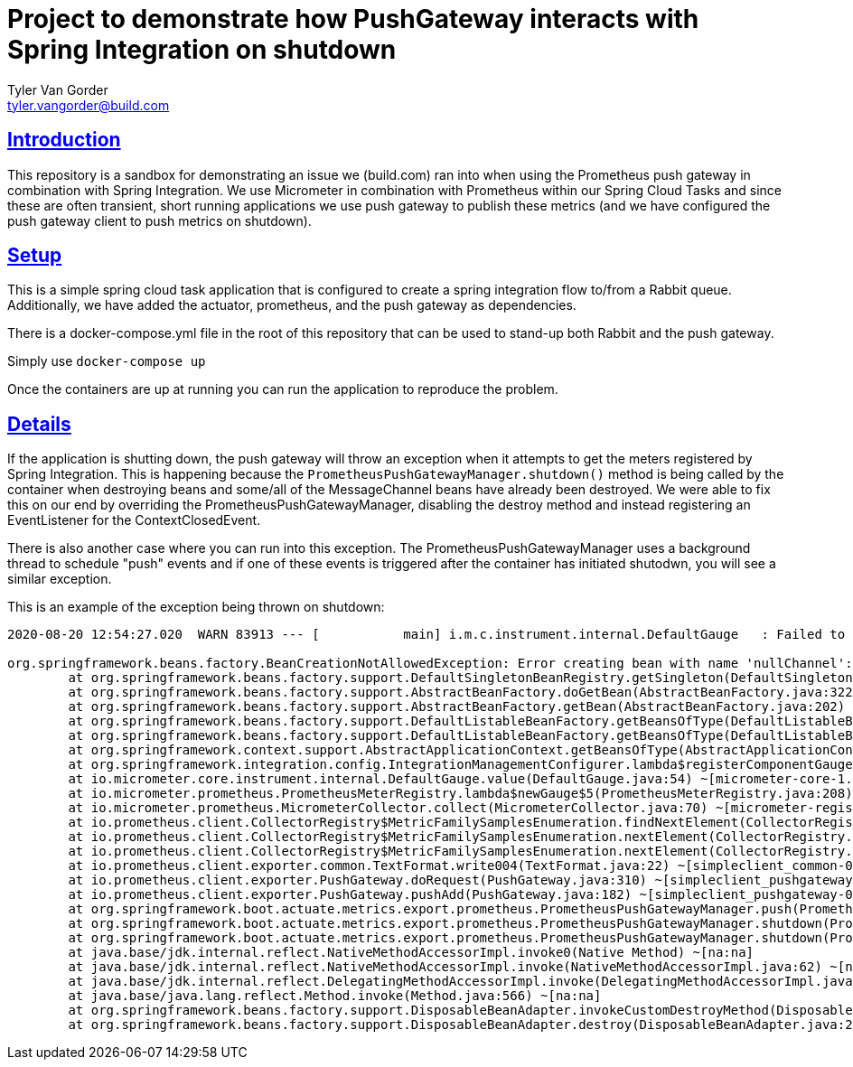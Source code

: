 = Project to demonstrate how PushGateway interacts with Spring Integration on shutdown
Tyler Van Gorder <tyler.vangorder@build.com>
:sectlinks:
:sectanchors:
:stylesheet: asciidoctor.css
// If not rendered on github, we use fonts for the captions, otherwise, we assign github emojis. DO NOT PUT A BLANK LINE BEFORE THIS, the ICONS don't render.
ifndef::env-github[]
:icons: font
endif::[]
ifdef::env-github[]
:important-caption: :exclamation:
:warning-caption: :x:
:caution-caption: :hand:
:note-caption: :bulb:
:tip-caption: :mag:
endif::[]

== Introduction

This repository is a sandbox for demonstrating an issue we (build.com) ran into when using the Prometheus push gateway in combination with Spring Integration. We use Micrometer in combination with Prometheus within our Spring Cloud Tasks and since these are often transient, short running applications we use push gateway to publish these metrics (and we have configured the push gateway client to push metrics on shutdown).

== Setup

This is a simple spring cloud task application that is configured to create a spring integration flow to/from a Rabbit queue. Additionally, we have added the actuator, prometheus, and the push gateway as dependencies.

There is a docker-compose.yml file in the root of this repository that can be used to stand-up both Rabbit and the push gateway.

Simply use `docker-compose up`

Once the containers are up at running you can run the application to reproduce the problem.

== Details

If the application is shutting down, the push gateway will throw an exception when it attempts to get the meters registered by Spring Integration. This is happening because the `PrometheusPushGatewayManager.shutdown()` method is being called by the container when destroying beans and some/all of the MessageChannel beans have already been destroyed. We were able to fix this on our end by overriding the PrometheusPushGatewayManager, disabling the destroy method and instead registering an EventListener for the ContextClosedEvent.

There is also another case where you can run into this exception. The PrometheusPushGatewayManager uses a background thread to schedule "push" events and if one of these events is triggered after the container has initiated shutodwn, you will see a similar exception.

This is an example of the exception being thrown on shutdown:
----
2020-08-20 12:54:27.020  WARN 83913 --- [           main] i.m.c.instrument.internal.DefaultGauge   : Failed to apply the value function for the gauge 'spring.integration.channels'. Note that subsequent logs will be logged at debug level.

org.springframework.beans.factory.BeanCreationNotAllowedException: Error creating bean with name 'nullChannel': Singleton bean creation not allowed while singletons of this factory are in destruction (Do not request a bean from a BeanFactory in a destroy method implementation!)
	at org.springframework.beans.factory.support.DefaultSingletonBeanRegistry.getSingleton(DefaultSingletonBeanRegistry.java:212) ~[spring-beans-5.2.8.RELEASE.jar:5.2.8.RELEASE]
	at org.springframework.beans.factory.support.AbstractBeanFactory.doGetBean(AbstractBeanFactory.java:322) ~[spring-beans-5.2.8.RELEASE.jar:5.2.8.RELEASE]
	at org.springframework.beans.factory.support.AbstractBeanFactory.getBean(AbstractBeanFactory.java:202) ~[spring-beans-5.2.8.RELEASE.jar:5.2.8.RELEASE]
	at org.springframework.beans.factory.support.DefaultListableBeanFactory.getBeansOfType(DefaultListableBeanFactory.java:624) ~[spring-beans-5.2.8.RELEASE.jar:5.2.8.RELEASE]
	at org.springframework.beans.factory.support.DefaultListableBeanFactory.getBeansOfType(DefaultListableBeanFactory.java:612) ~[spring-beans-5.2.8.RELEASE.jar:5.2.8.RELEASE]
	at org.springframework.context.support.AbstractApplicationContext.getBeansOfType(AbstractApplicationContext.java:1243) ~[spring-context-5.2.8.RELEASE.jar:5.2.8.RELEASE]
	at org.springframework.integration.config.IntegrationManagementConfigurer.lambda$registerComponentGauges$1(IntegrationManagementConfigurer.java:448) ~[spring-integration-core-5.3.2.RELEASE.jar:5.3.2.RELEASE]
	at io.micrometer.core.instrument.internal.DefaultGauge.value(DefaultGauge.java:54) ~[micrometer-core-1.5.4.jar:1.5.4]
	at io.micrometer.prometheus.PrometheusMeterRegistry.lambda$newGauge$5(PrometheusMeterRegistry.java:208) ~[micrometer-registry-prometheus-1.5.4.jar:1.5.4]
	at io.micrometer.prometheus.MicrometerCollector.collect(MicrometerCollector.java:70) ~[micrometer-registry-prometheus-1.5.4.jar:1.5.4]
	at io.prometheus.client.CollectorRegistry$MetricFamilySamplesEnumeration.findNextElement(CollectorRegistry.java:190) ~[simpleclient-0.9.0.jar:na]
	at io.prometheus.client.CollectorRegistry$MetricFamilySamplesEnumeration.nextElement(CollectorRegistry.java:223) ~[simpleclient-0.9.0.jar:na]
	at io.prometheus.client.CollectorRegistry$MetricFamilySamplesEnumeration.nextElement(CollectorRegistry.java:144) ~[simpleclient-0.9.0.jar:na]
	at io.prometheus.client.exporter.common.TextFormat.write004(TextFormat.java:22) ~[simpleclient_common-0.8.1.jar:na]
	at io.prometheus.client.exporter.PushGateway.doRequest(PushGateway.java:310) ~[simpleclient_pushgateway-0.9.0.jar:na]
	at io.prometheus.client.exporter.PushGateway.pushAdd(PushGateway.java:182) ~[simpleclient_pushgateway-0.9.0.jar:na]
	at org.springframework.boot.actuate.metrics.export.prometheus.PrometheusPushGatewayManager.push(PrometheusPushGatewayManager.java:108) ~[spring-boot-actuator-2.3.3.RELEASE.jar:2.3.3.RELEASE]
	at org.springframework.boot.actuate.metrics.export.prometheus.PrometheusPushGatewayManager.shutdown(PrometheusPushGatewayManager.java:146) ~[spring-boot-actuator-2.3.3.RELEASE.jar:2.3.3.RELEASE]
	at org.springframework.boot.actuate.metrics.export.prometheus.PrometheusPushGatewayManager.shutdown(PrometheusPushGatewayManager.java:136) ~[spring-boot-actuator-2.3.3.RELEASE.jar:2.3.3.RELEASE]
	at java.base/jdk.internal.reflect.NativeMethodAccessorImpl.invoke0(Native Method) ~[na:na]
	at java.base/jdk.internal.reflect.NativeMethodAccessorImpl.invoke(NativeMethodAccessorImpl.java:62) ~[na:na]
	at java.base/jdk.internal.reflect.DelegatingMethodAccessorImpl.invoke(DelegatingMethodAccessorImpl.java:43) ~[na:na]
	at java.base/java.lang.reflect.Method.invoke(Method.java:566) ~[na:na]
	at org.springframework.beans.factory.support.DisposableBeanAdapter.invokeCustomDestroyMethod(DisposableBeanAdapter.java:339) ~[spring-beans-5.2.8.RELEASE.jar:5.2.8.RELEASE]
	at org.springframework.beans.factory.support.DisposableBeanAdapter.destroy(DisposableBeanAdapter.java:273) ~[spring-beans-5.2.8.RELEASE.jar:5.2.8.RELEASE]----




